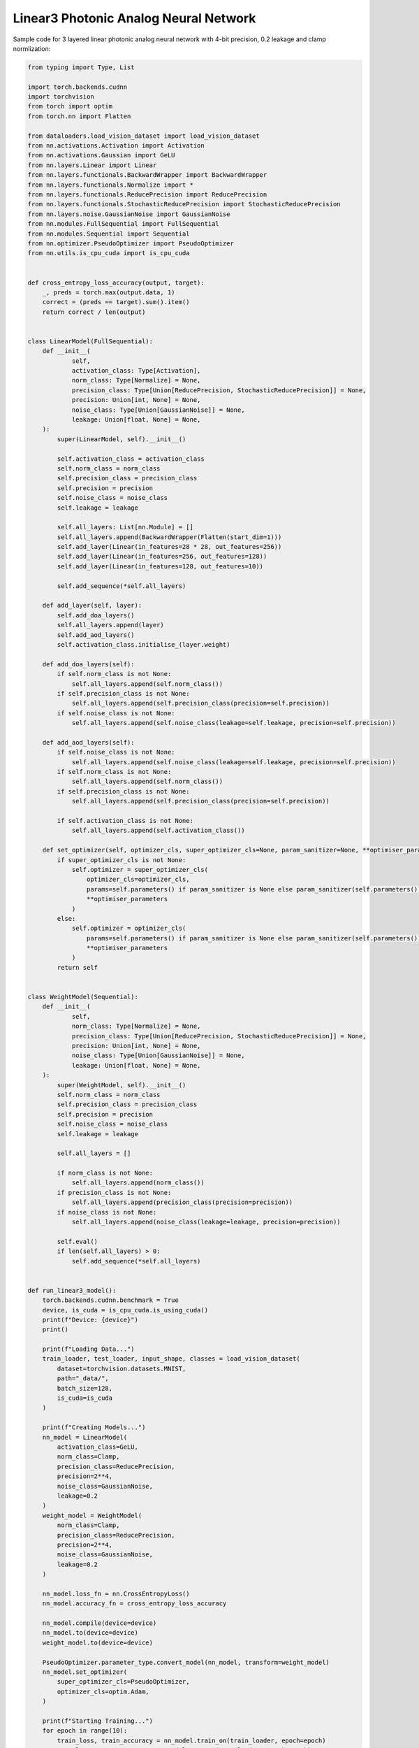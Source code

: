 *********************************************
Linear3 Photonic Analog Neural Network
*********************************************

Sample code for 3 layered linear photonic analog neural network with 4-bit precision, 0.2 leakage and clamp normlization:

.. code-block:: python

    from typing import Type, List

    import torch.backends.cudnn
    import torchvision
    from torch import optim
    from torch.nn import Flatten

    from dataloaders.load_vision_dataset import load_vision_dataset
    from nn.activations.Activation import Activation
    from nn.activations.Gaussian import GeLU
    from nn.layers.Linear import Linear
    from nn.layers.functionals.BackwardWrapper import BackwardWrapper
    from nn.layers.functionals.Normalize import *
    from nn.layers.functionals.ReducePrecision import ReducePrecision
    from nn.layers.functionals.StochasticReducePrecision import StochasticReducePrecision
    from nn.layers.noise.GaussianNoise import GaussianNoise
    from nn.modules.FullSequential import FullSequential
    from nn.modules.Sequential import Sequential
    from nn.optimizer.PseudoOptimizer import PseudoOptimizer
    from nn.utils.is_cpu_cuda import is_cpu_cuda


    def cross_entropy_loss_accuracy(output, target):
        _, preds = torch.max(output.data, 1)
        correct = (preds == target).sum().item()
        return correct / len(output)


    class LinearModel(FullSequential):
        def __init__(
                self,
                activation_class: Type[Activation],
                norm_class: Type[Normalize] = None,
                precision_class: Type[Union[ReducePrecision, StochasticReducePrecision]] = None,
                precision: Union[int, None] = None,
                noise_class: Type[Union[GaussianNoise]] = None,
                leakage: Union[float, None] = None,
        ):
            super(LinearModel, self).__init__()

            self.activation_class = activation_class
            self.norm_class = norm_class
            self.precision_class = precision_class
            self.precision = precision
            self.noise_class = noise_class
            self.leakage = leakage

            self.all_layers: List[nn.Module] = []
            self.all_layers.append(BackwardWrapper(Flatten(start_dim=1)))
            self.add_layer(Linear(in_features=28 * 28, out_features=256))
            self.add_layer(Linear(in_features=256, out_features=128))
            self.add_layer(Linear(in_features=128, out_features=10))

            self.add_sequence(*self.all_layers)

        def add_layer(self, layer):
            self.add_doa_layers()
            self.all_layers.append(layer)
            self.add_aod_layers()
            self.activation_class.initialise_(layer.weight)

        def add_doa_layers(self):
            if self.norm_class is not None:
                self.all_layers.append(self.norm_class())
            if self.precision_class is not None:
                self.all_layers.append(self.precision_class(precision=self.precision))
            if self.noise_class is not None:
                self.all_layers.append(self.noise_class(leakage=self.leakage, precision=self.precision))

        def add_aod_layers(self):
            if self.noise_class is not None:
                self.all_layers.append(self.noise_class(leakage=self.leakage, precision=self.precision))
            if self.norm_class is not None:
                self.all_layers.append(self.norm_class())
            if self.precision_class is not None:
                self.all_layers.append(self.precision_class(precision=self.precision))

            if self.activation_class is not None:
                self.all_layers.append(self.activation_class())

        def set_optimizer(self, optimizer_cls, super_optimizer_cls=None, param_sanitizer=None, **optimiser_parameters):
            if super_optimizer_cls is not None:
                self.optimizer = super_optimizer_cls(
                    optimizer_cls=optimizer_cls,
                    params=self.parameters() if param_sanitizer is None else param_sanitizer(self.parameters()),
                    **optimiser_parameters
                )
            else:
                self.optimizer = optimizer_cls(
                    params=self.parameters() if param_sanitizer is None else param_sanitizer(self.parameters()),
                    **optimiser_parameters
                )
            return self


    class WeightModel(Sequential):
        def __init__(
                self,
                norm_class: Type[Normalize] = None,
                precision_class: Type[Union[ReducePrecision, StochasticReducePrecision]] = None,
                precision: Union[int, None] = None,
                noise_class: Type[Union[GaussianNoise]] = None,
                leakage: Union[float, None] = None,
        ):
            super(WeightModel, self).__init__()
            self.norm_class = norm_class
            self.precision_class = precision_class
            self.precision = precision
            self.noise_class = noise_class
            self.leakage = leakage

            self.all_layers = []

            if norm_class is not None:
                self.all_layers.append(norm_class())
            if precision_class is not None:
                self.all_layers.append(precision_class(precision=precision))
            if noise_class is not None:
                self.all_layers.append(noise_class(leakage=leakage, precision=precision))

            self.eval()
            if len(self.all_layers) > 0:
                self.add_sequence(*self.all_layers)


    def run_linear3_model():
        torch.backends.cudnn.benchmark = True
        device, is_cuda = is_cpu_cuda.is_using_cuda()
        print(f"Device: {device}")
        print()

        print(f"Loading Data...")
        train_loader, test_loader, input_shape, classes = load_vision_dataset(
            dataset=torchvision.datasets.MNIST,
            path="_data/",
            batch_size=128,
            is_cuda=is_cuda
        )

        print(f"Creating Models...")
        nn_model = LinearModel(
            activation_class=GeLU,
            norm_class=Clamp,
            precision_class=ReducePrecision,
            precision=2**4,
            noise_class=GaussianNoise,
            leakage=0.2
        )
        weight_model = WeightModel(
            norm_class=Clamp,
            precision_class=ReducePrecision,
            precision=2**4,
            noise_class=GaussianNoise,
            leakage=0.2
        )

        nn_model.loss_fn = nn.CrossEntropyLoss()
        nn_model.accuracy_fn = cross_entropy_loss_accuracy

        nn_model.compile(device=device)
        nn_model.to(device=device)
        weight_model.to(device=device)

        PseudoOptimizer.parameter_type.convert_model(nn_model, transform=weight_model)
        nn_model.set_optimizer(
            super_optimizer_cls=PseudoOptimizer,
            optimizer_cls=optim.Adam,
        )

        print(f"Starting Training...")
        for epoch in range(10):
            train_loss, train_accuracy = nn_model.train_on(train_loader, epoch=epoch)
            test_loss, test_accuracy = nn_model.test_on(test_loader, epoch=epoch)

            str_epoch = str(epoch + 1).zfill(1)
            print_str = f'({str_epoch})' \
                        f' Training Loss: {train_loss:.4f},' \
                        f' Training Accuracy: {100. * train_accuracy:.0f}%,' \
                        f' Testing Loss: {test_loss:.4f},' \
                        f' Testing Accuracy: {100. * test_accuracy:.0f}%\n'
            print(print_str)
        print("Run Completed Successfully...")


    if __name__ == '__main__':
        run_linear3_model()
